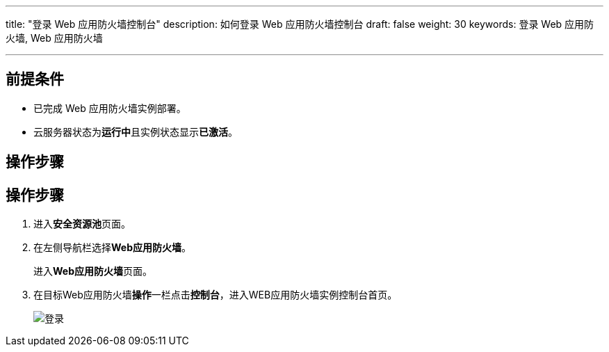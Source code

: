 ---
title: "登录 Web 应用防火墙控制台"
description: 如何登录 Web 应用防火墙控制台
draft: false
weight: 30
keywords: 登录 Web 应用防火墙,  Web 应用防火墙

---



== 前提条件

* 已完成 Web 应用防火墙实例部署。
* 云服务器状态为**运行中**且实例状态显示**已激活**。

== 操作步骤

== 操作步骤

. 进入**安全资源池**页面。
. 在左侧导航栏选择**Web应用防火墙**。
+
进入**Web应用防火墙**页面。

. 在目标Web应用防火墙**操作**一栏点击**控制台**，进入WEB应用防火墙实例控制台首页。
+
image::/images/cloud_service/security/srp/waf1.png[登录]

